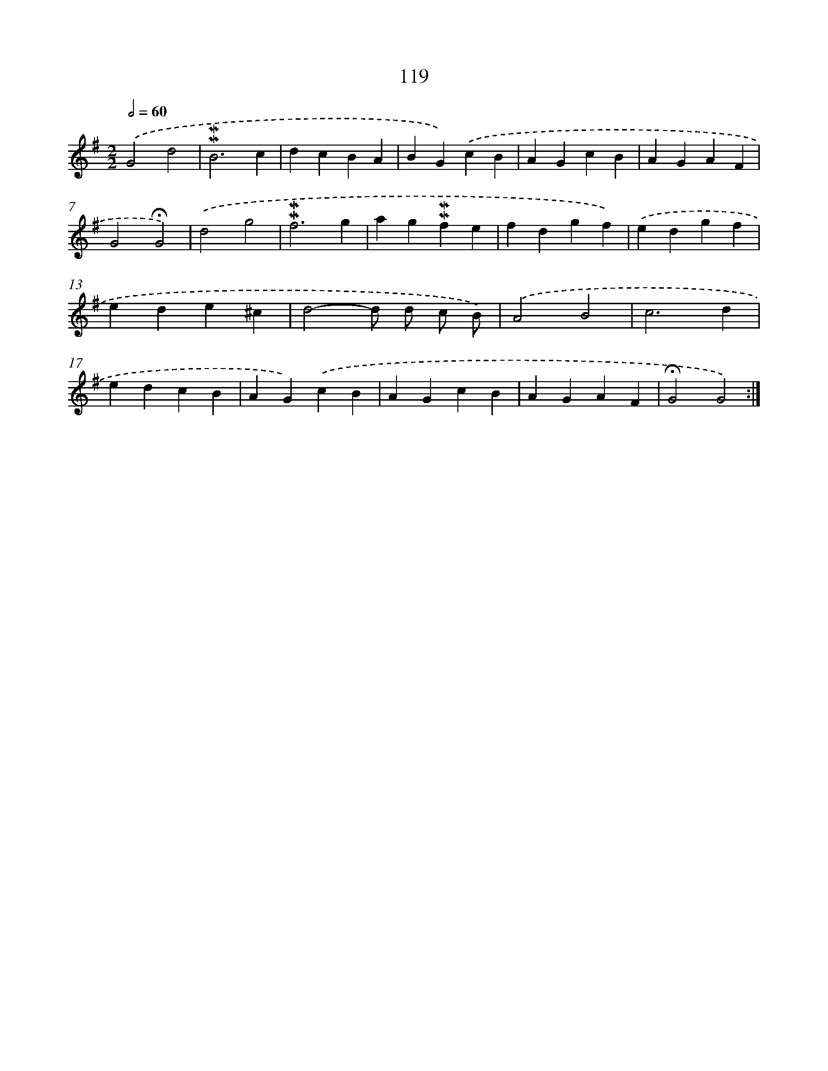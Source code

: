 X: 10357
T: 119
%%abc-version 2.0
%%abcx-abcm2ps-target-version 5.9.1 (29 Sep 2008)
%%abc-creator hum2abc beta
%%abcx-conversion-date 2018/11/01 14:37:05
%%humdrum-veritas 1807134677
%%humdrum-veritas-data 2248897145
%%continueall 1
%%barnumbers 0
L: 1/4
M: 2/2
Q: 1/2=60
K: G clef=treble
.('G2d2 |
!mordent!!mordent!B3c |
dcBA |
BG).('cB |
AGcB |
AGAF |
G2!fermata!G2) |
.('d2g2 |
!mordent!!mordent!f3g |
ag!mordent!!mordent!fe |
fdgf) |
.('edgf |
ede^c |
d2-d/ d/ c/ B/) |
.('A2B2 |
c3d |
edcB |
AG).('cB |
AGcB |
AGAF |
!fermata!G2G2) :|]
